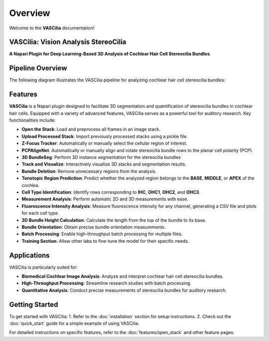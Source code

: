 Overview
========

Welcome to the **VASCilia** documentation!

VASCilia: Vision Analysis StereoCilia
--------------------------------------
**A Napari Plugin for Deep Learning-Based 3D Analysis of Cochlear Hair Cell Stereocilia Bundles**.


Pipeline Overview
-----------------

The following diagram illustrates the VASCilia pipeline for analyzing cochlear hair cell stereocilia bundles:

.. image:: _static/VASCilia_pipeline2.png
   :alt: VASCilia pipeline diagram




Features
--------
**VASCilia** is a Napari plugin designed to facilitate 3D segmentation and quantification of stereocilia bundles in cochlear hair cells. Equipped with a variety of advanced features, VASCilia serves as a powerful tool for auditory research. Key functionalities include:

- **Open the Stack**: Load and preprocess all frames in an image stack.
- **Upload Processed Stack**: Import previously processed stacks using a pickle file.
- **Z-Focus Tracker**: Automatically or manually select the cellular region of interest.
- **PCPAlignNet**: Automatically or manually align and rotate stereocilia bundle rows to the planar cell polarity (PCP).
- **3D BundleSeg**: Perform 3D instance segmentation for the stereocilia bundles
- **Track and Visualize**: Interactively visualize 3D stacks and segmentation results.
- **Bundle Deletion**: Remove unnecessary regions from the analysis.
- **Tonotopic Region Prediction**: Predict whether the analyzed region belongs to the **BASE**, **MIDDLE**, or **APEX** of the cochlea.
- **Cell Type Identification**: Identify rows corresponding to **IHC**, **OHC1**, **OHC2**, and **OHC3**.
- **Measurement Analysis**: Perform automatic 2D and 3D measurements with ease.
- **Fluorescence Intensity Analysis**: Measure fluorescence intensity for any channel, generating a CSV file and plots for each cell type.
- **3D Bundle Height Calculation**: Calculate the length from the top of the bundle to its base.
- **Bundle Orientation**: Obtain precise bundle orientation measurements.
- **Batch Processing**: Enable high-throughput batch processing for multiple files.
- **Training Section**: Allow other labs to fine-tune the model for their specific needs.

Applications
------------
VASCilia is particularly suited for:

- **Biomedical Cochlear Image Analysis**: Analyze and interpret cochlear hair cell stereocilia bundles.
- **High-Throughput Processing**: Streamline research studies with batch processing.
- **Quantitative Analysis**: Conduct precise measurements of stereocilia bundles for auditory research.

Getting Started
---------------
To get started with VASCilia:
1. Refer to the :doc:`installation` section for setup instructions.
2. Check out the :doc:`quick_start` guide for a simple example of using VASCilia.

For detailed instructions on specific features, refer to the :doc:`features/open_stack` and other feature pages.
